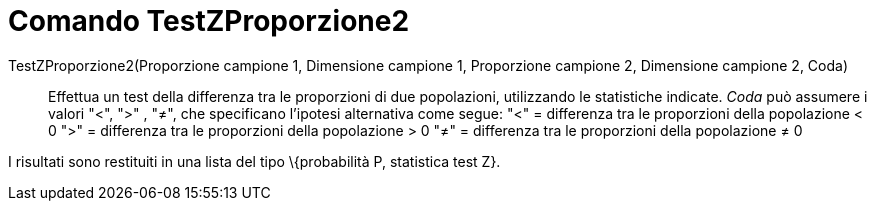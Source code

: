 = Comando TestZProporzione2
:page-en: commands/ZProportion2Test
ifdef::env-github[:imagesdir: /it/modules/ROOT/assets/images]

TestZProporzione2(Proporzione campione 1, Dimensione campione 1, Proporzione campione 2, Dimensione campione 2, Coda)::
  Effettua un test della differenza tra le proporzioni di due popolazioni, utilizzando le statistiche indicate. _Coda_
  può assumere i valori "<", ">" , "≠", che specificano l'ipotesi alternativa come segue:
  "<" = differenza tra le proporzioni della popolazione < 0
  ">" = differenza tra le proporzioni della popolazione > 0
  "≠" = differenza tra le proporzioni della popolazione ≠ 0

I risultati sono restituiti in una lista del tipo \{probabilità P, statistica test Z}.
